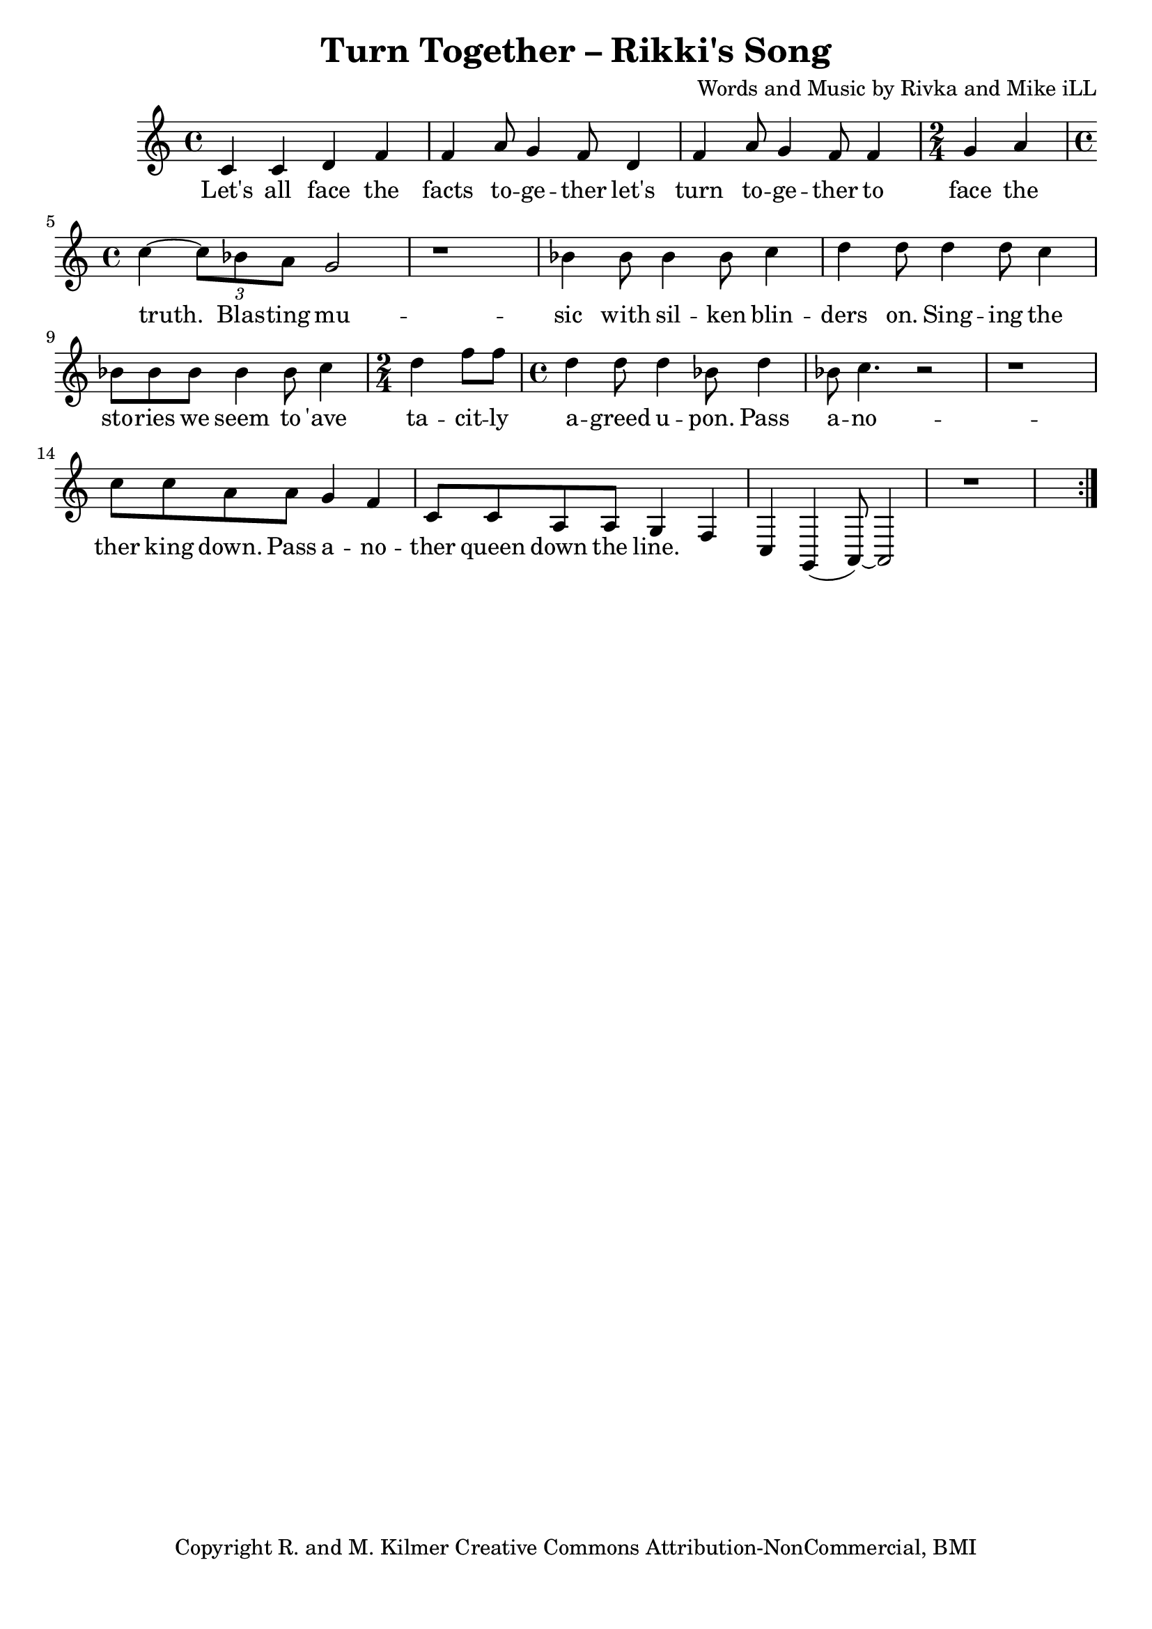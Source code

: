 \version "2.18.2"

\header {
  title = "Turn Together – Rikki's Song"
  composer = "Words and Music by Rivka and Mike iLL"
  tagline = "Copyright R. and M. Kilmer Creative Commons Attribution-NonCommercial, BMI"
}

\paper{ print-page-number = ##f bottom-margin = 0.5\in }

melody = \relative c' {
  \clef treble
  \key c \major
  \time 4/4
	\new Voice = "words" {
	\repeat volta 2 {
		c4 c d f | f a8 g4 f8 d4 | f a8 g4 f8 f4 | \time 2/4 g a |
		\time 4/4 c~ \tuplet 3/2 {c8 bes a } g2 | r1 |
		bes4 bes8 bes4 bes8 c4 | d d8 d4 d8 c4 | bes8 bes bes bes4 bes8 c4 | \time 2/4 d f8 f |
		\time 4/4 d4 d8 d4 bes8 d4 | bes8 c4. r2 | r1 |
		c8 c a a g4 f | c8 c a a g4 f | c g( a8~) a2 | r1 |
		} 
	  }
}

text =  \lyricmode {
  Let's all face the facts to -- ge -- ther let's turn to -- ge -- ther to face the 
  truth.
  Blas -- ting mu -- sic with sil -- ken blin -- ders on. Sing -- ing the sto -- ries we seem to 'ave
  ta -- cit -- ly a -- greed u -- pon.
  Pass a -- no -- ther king down. Pass a -- no -- ther queen down the line.
}

harmonies = \chordmode {
  
}

\score {
  
  <<
    \new ChordNames {
      \set chordChanges = ##t
      \harmonies
    }

    \new Voice = "one" { \melody }
    \new Lyrics \lyricsto "words" \text
  >>
  \layout { }
  \midi { }
}
